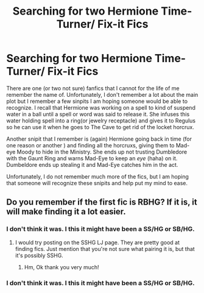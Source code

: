 #+TITLE: Searching for two Hermione Time-Turner/ Fix-it Fics

* Searching for two Hermione Time-Turner/ Fix-it Fics
:PROPERTIES:
:Author: lostiris13
:Score: 4
:DateUnix: 1499922185.0
:DateShort: 2017-Jul-13
:FlairText: Fic Search
:END:
There are one (or two not sure) fanfics that I cannot for the life of me remember the name of. Unfortunately, I don't remember a lot about the main plot but I remember a few sinpits I am hoping someone would be able to recognize. I recall that Hermione was working on a spell to kind of suspend water in a ball until a spell or word was said to release it. She infuses this water holding spell into a ring(or jewelry receptacle) and gives it to Regulus so he can use it when he goes to The Cave to get rid of the locket horcrux.

Another snipit that I remember is (again) Hermione going back in time (for one reason or another ) and finding all the horcruxs, giving them to Mad-eye Moody to hide in the Ministry. She ends up not trusting Dumbledore with the Gaunt Ring and warns Mad-Eye to keep an /eye/ (haha) on it. Dumbeldore ends up stealing it and Mad-Eye catches him in the act.

Unfortunately, I do not remember much more of the fics, but I am hoping that someone will recognize these snipits and help put my mind to ease.


** Do you remember if the first fic is RBHG? If it is, it will make finding it a lot easier.
:PROPERTIES:
:Author: Meiyouxiangjiao
:Score: 1
:DateUnix: 1500139695.0
:DateShort: 2017-Jul-15
:END:

*** I don't think it was. I this it might have been a SS/HG or SB/HG.
:PROPERTIES:
:Author: lostiris13
:Score: 1
:DateUnix: 1500308503.0
:DateShort: 2017-Jul-17
:END:

**** I would try posting on the SSHG LJ page. They are pretty good at finding fics. Just mention that you're not sure what pairing it is, but that it's possibly SSHG.
:PROPERTIES:
:Author: Meiyouxiangjiao
:Score: 1
:DateUnix: 1500828871.0
:DateShort: 2017-Jul-23
:END:

***** Hm, Ok thank you very much!
:PROPERTIES:
:Author: lostiris13
:Score: 1
:DateUnix: 1500861336.0
:DateShort: 2017-Jul-24
:END:


*** I don't think it was. I this it might have been a SS/HG or SB/HG.
:PROPERTIES:
:Author: lostiris13
:Score: 1
:DateUnix: 1500308504.0
:DateShort: 2017-Jul-17
:END:
